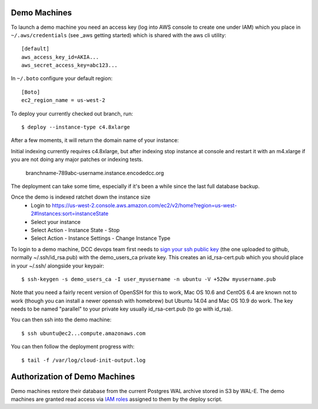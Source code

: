 Demo Machines
=============

To launch a demo machine you need an access key (log into AWS console to create one under IAM) which you place in ``~/.aws/credentials`` (see _aws getting started) which is shared with the aws cli utility::

    [default]
    aws_access_key_id=AKIA...
    aws_secret_access_key=abc123...

In ``~/.boto`` configure your default region::

    [Boto]
    ec2_region_name = us-west-2

To deploy your currently checked out branch, run::

    $ deploy --instance-type c4.8xlarge

After a few moments, it will return the domain name of your instance::

Initial indexing currently requires c4.8xlarge, but after indexing stop instance at console and restart it with an m4.xlarge if you are not doing any major patches or indexing tests.

    branchname-789abc-username.instance.encodedcc.org

The deployment can take some time, especially if it's been a while since the last full database backup.

Once the demo is indexed ratchet down the instance size
  * Login to https://us-west-2.console.aws.amazon.com/ec2/v2/home?region=us-west-2#Instances:sort=instanceState
  * Select your instance
  * Select Action - Instance State - Stop
  * Select Action - Instance Settings - Change Instance Type

To login to a demo machine, DCC devops team first needs to `sign your ssh public key`_ (the one uploaded to github, normally ~/.ssh/id_rsa.pub) with the demo_users_ca private key. This creates an id_rsa-cert.pub which you should place in your ~/.ssh/ alongside your keypair::

    $ ssh-keygen -s demo_users_ca -I user_myusername -n ubuntu -V +520w myusername.pub 

Note that you need a fairly recent version of OpenSSH for this to work, Mac OS 10.6 and CentOS 6.4 are known not to work (though you can install a newer openssh with homebrew) but Ubuntu 14.04 and Mac OS 10.9 do work.   The key needs to be named "parallel" to your private key usually id_rsa-cert.pub (to go with id_rsa).

You can then ssh into the demo machine::

    $ ssh ubuntu@ec2...compute.amazonaws.com

You can then follow the deployment progress with::

    $ tail -f /var/log/cloud-init-output.log

.. _sign your ssh public key: https://www.digitalocean.com/community/articles/how-to-create-an-ssh-ca-to-validate-hosts-and-clients-with-ubuntu

.. _aws getting started: http://docs.aws.amazon.com/cli/latest/userguide/cli-chap-getting-started.html


Authorization of Demo Machines
==============================

Demo machines restore their database from the current Postgres WAL archive stored in S3 by WAL-E.
The demo machines are granted read access via `IAM roles`_ assigned to them by the deploy script.

.. _IAM roles: http://docs.aws.amazon.com/AWSEC2/latest/UserGuide/iam-roles-for-amazon-ec2.html
